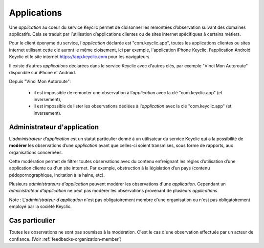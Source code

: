 .. _applications:

Applications
============

Une *application* au coeur du service Keyclic permet de cloisonner les remontées d’observation suivant des domaines applicatifs.
Cela se traduit par l’utilisation d’applications clientes ou de sites internet spécifiques à certains métiers.

Pour le client éponyme du service, l'*application* déclarée est "com.keyclic.app", toutes les applications clientes ou sites internet utilisant cette clé auront le même cloisement, ici par exemple, l'application iPhone Keyclic, l'application Android Keyclic et le site internet https://app.keyclic.com pour les navigateurs.

Il existe d’autres *applications* déclarées dans le service Keyclic avec d'autres clés, par exemple "Vinci Mon Autoroute" disponible sur iPhone et Android.

Depuis "Vinci Mon Autoroute":

 - il est impossible de remonter une observation à l’*application* avec la clé "com.keyclic.app" (et inversement),

 - il est impossible de lister les observations dédiées à l’*application*  avec la clé "com.keyclic.app" (et inversement).

.. _applications-admin:

Administrateur d'application
----------------------------

L’*administrateur d’application* est un statut particulier donné à un utilisateur du service Keyclic qui a la possibilité de **modérer** les observations d’une *application* avant que celles-ci soient transmises, sous forme de rapports, aux organisations concernées.

Cette modération permet de filtrer toutes observations avec du contenu enfreignant les règles d’utilisation d’une application cliente ou d'un site internet. Par exemple, obstruction à la législation d’un pays (contenu pédopornographique, incitation à la haine, etc).

Plusieurs *administrateurs d'application* peuvent modérer les observations d'une *application*. Cependant un *administrateur d'application* ne peut pas modérer les observations provenant de plusieurs *applications*.

Note : L'*administrateur d'application* n'est pas obligatoirement membre d'une organisation ou n'est pas obligatoirement employé par la société Keyclic.

Cas particulier
---------------

Toutes les observations ne sont pas soumises à la modération.
C'est le cas d'une observation effectuée par un acteur de confiance. (Voir :ref:`feedbacks-organization-member`)
